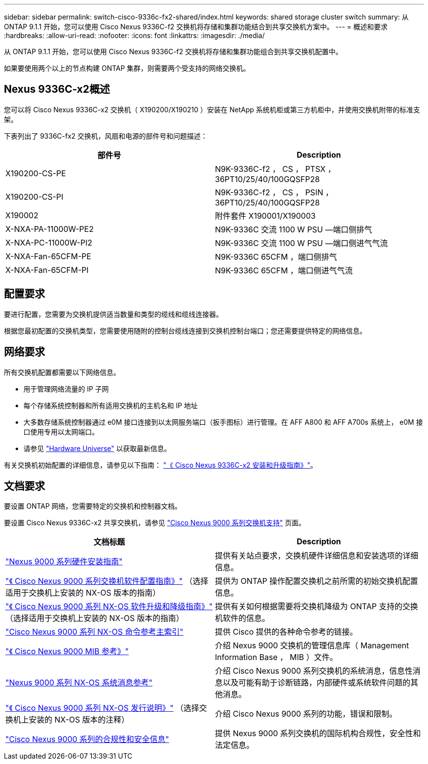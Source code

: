 ---
sidebar: sidebar 
permalink: switch-cisco-9336c-fx2-shared/index.html 
keywords: shared storage cluster switch 
summary: 从 ONTAP 9.1.1 开始，您可以使用 Cisco Nexus 9336C-f2 交换机将存储和集群功能结合到共享交换机方案中。 
---
= 概述和要求
:hardbreaks:
:allow-uri-read: 
:nofooter: 
:icons: font
:linkattrs: 
:imagesdir: ./media/


[role="lead"]
从 ONTAP 9.1.1 开始，您可以使用 Cisco Nexus 9336C-f2 交换机将存储和集群功能组合到共享交换机配置中。

如果要使用两个以上的节点构建 ONTAP 集群，则需要两个受支持的网络交换机。



== Nexus 9336C-x2概述

您可以将 Cisco Nexus 9336C-x2 交换机（ X190200/X190210 ）安装在 NetApp 系统机柜或第三方机柜中，并使用交换机附带的标准支架。

下表列出了 9336C-fx2 交换机，风扇和电源的部件号和问题描述：

|===
| 部件号 | Description 


| X190200-CS-PE | N9K-9336C-f2 ， CS ， PTSX ， 36PT10/25/40/100GQSFP28 


| X190200-CS-PI | N9K-9336C-f2 ， CS ， PSIN ， 36PT10/25/40/100GQSFP28 


| X190002 | 附件套件 X190001/X190003 


| X-NXA-PA-11000W-PE2 | N9K-9336C 交流 1100 W PSU —端口侧排气 


| X-NXA-PC-11000W-PI2 | N9K-9336C 交流 1100 W PSU —端口侧进气气流 


| X-NXA-Fan-65CFM-PE | N9K-9336C 65CFM ，端口侧排气 


| X-NXA-Fan-65CFM-PI | N9K-9336C 65CFM ，端口侧进气气流 
|===


== 配置要求

要进行配置，您需要为交换机提供适当数量和类型的缆线和缆线连接器。

根据您最初配置的交换机类型，您需要使用随附的控制台缆线连接到交换机控制台端口；您还需要提供特定的网络信息。



== 网络要求

所有交换机配置都需要以下网络信息。

* 用于管理网络流量的 IP 子网
* 每个存储系统控制器和所有适用交换机的主机名和 IP 地址
* 大多数存储系统控制器通过 e0M 接口连接到以太网服务端口（扳手图标）进行管理。在 AFF A800 和 AFF A700s 系统上， e0M 接口使用专用以太网端口。
* 请参见 https://hwu.netapp.com["Hardware Universe"] 以获取最新信息。


有关交换机初始配置的详细信息，请参见以下指南： https://www.cisco.com/c/en/us/td/docs/dcn/hw/nx-os/nexus9000/9336c-fx2-e/cisco-nexus-9336c-fx2-e-nx-os-mode-switch-hardware-installation-guide.html["《 Cisco Nexus 9336C-x2 安装和升级指南》"]。



== 文档要求

要设置 ONTAP 网络，您需要特定的交换机和控制器文档。

要设置 Cisco Nexus 9336C-x2 共享交换机，请参见 https://www.cisco.com/c/en/us/support/switches/nexus-9000-series-switches/series.html["Cisco Nexus 9000 系列交换机支持"] 页面。

|===
| 文档标题 | Description 


| link:https://www.cisco.com/c/en/us/td/docs/dcn/hw/nx-os/nexus9000/9336c-fx2-e/cisco-nexus-9336c-fx2-e-nx-os-mode-switch-hardware-installation-guide.html["Nexus 9000 系列硬件安装指南"] | 提供有关站点要求，交换机硬件详细信息和安装选项的详细信息。 


| link:https://www.cisco.com/c/en/us/support/switches/nexus-9000-series-switches/products-installation-and-configuration-guides-list.html["《 Cisco Nexus 9000 系列交换机软件配置指南》"] （选择适用于交换机上安装的 NX-OS 版本的指南） | 提供为 ONTAP 操作配置交换机之前所需的初始交换机配置信息。 


| link:https://www.cisco.com/c/en/us/support/switches/nexus-9000-series-switches/series.html#InstallandUpgrade["《 Cisco Nexus 9000 系列 NX-OS 软件升级和降级指南》"] （选择适用于交换机上安装的 NX-OS 版本的指南） | 提供有关如何根据需要将交换机降级为 ONTAP 支持的交换机软件的信息。 


| link:https://www.cisco.com/c/en/us/support/switches/nexus-9000-series-switches/products-command-reference-list.html["Cisco Nexus 9000 系列 NX-OS 命令参考主索引"] | 提供 Cisco 提供的各种命令参考的链接。 


| link:https://www.cisco.com/c/en/us/td/docs/switches/datacenter/sw/mib/quickreference/b_Cisco_Nexus_7000_Series_and_9000_Series_NX-OS_MIB_Quick_Reference.html["《 Cisco Nexus 9000 MIB 参考》"] | 介绍 Nexus 9000 交换机的管理信息库（ Management Information Base ， MIB ）文件。 


| link:https://www.cisco.com/c/en/us/support/switches/nexus-9000-series-switches/products-system-message-guides-list.html["Nexus 9000 系列 NX-OS 系统消息参考"] | 介绍 Cisco Nexus 9000 系列交换机的系统消息，信息性消息以及可能有助于诊断链路，内部硬件或系统软件问题的其他消息。 


| link:https://www.cisco.com/c/en/us/support/switches/nexus-9000-series-switches/series.html#ReleaseandCompatibility["《 Cisco Nexus 9000 系列 NX-OS 发行说明》"] （选择交换机上安装的 NX-OS 版本的注释） | 介绍 Cisco Nexus 9000 系列的功能，错误和限制。 


| link:https://www.cisco.com/c/en/us/td/docs/switches/datacenter/mds9000/hw/regulatory/compliance/RCSI.html["Cisco Nexus 9000 系列的合规性和安全信息"] | 提供 Nexus 9000 系列交换机的国际机构合规性，安全性和法定信息。 
|===